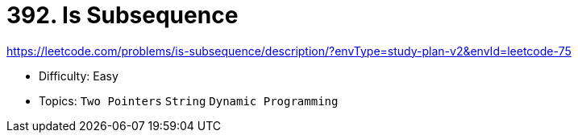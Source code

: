 = 392. Is Subsequence

https://leetcode.com/problems/is-subsequence/description/?envType=study-plan-v2&envId=leetcode-75

* Difficulty: Easy
* Topics: `Two Pointers` `String` `Dynamic Programming`
